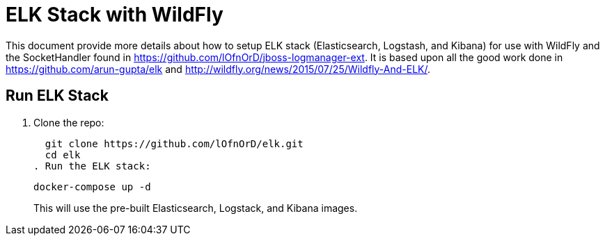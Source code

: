 = ELK Stack with WildFly

This document provide more details about how to setup ELK stack (Elasticsearch, Logstash, and Kibana) for use with WildFly and the SocketHandler found in https://github.com/lOfnOrD/jboss-logmanager-ext. It is based upon all the good work done in https://github.com/arun-gupta/elk and http://wildfly.org/news/2015/07/25/Wildfly-And-ELK/.

== Run ELK Stack

. Clone the repo:

  git clone https://github.com/lOfnOrD/elk.git
  cd elk
. Run the ELK stack:

  docker-compose up -d
+
This will use the pre-built Elasticsearch, Logstack, and Kibana images.

